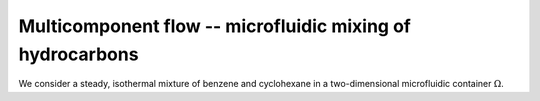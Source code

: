 Multicomponent flow -- microfluidic mixing of hydrocarbons
===================================================

.. rst-class:: emphasis

    In this tutorial we demonstrate how Firedrake can be used to
    simulate multicomponent flow; specifically the microfluidic mixing of
    benzene and cyclohexane.

    The demo was contributed by `Aaron Baier-Reinio
    <mailto:baierreinio@maths.ox.ac.uk>`__ and `Kars Knook
    <mailto:knook@maths.ox.ac.uk>`__.

We consider a steady, isothermal mixture of benzene and cyclohexane in
a two-dimensional microfluidic container :math:`\Omega`.


